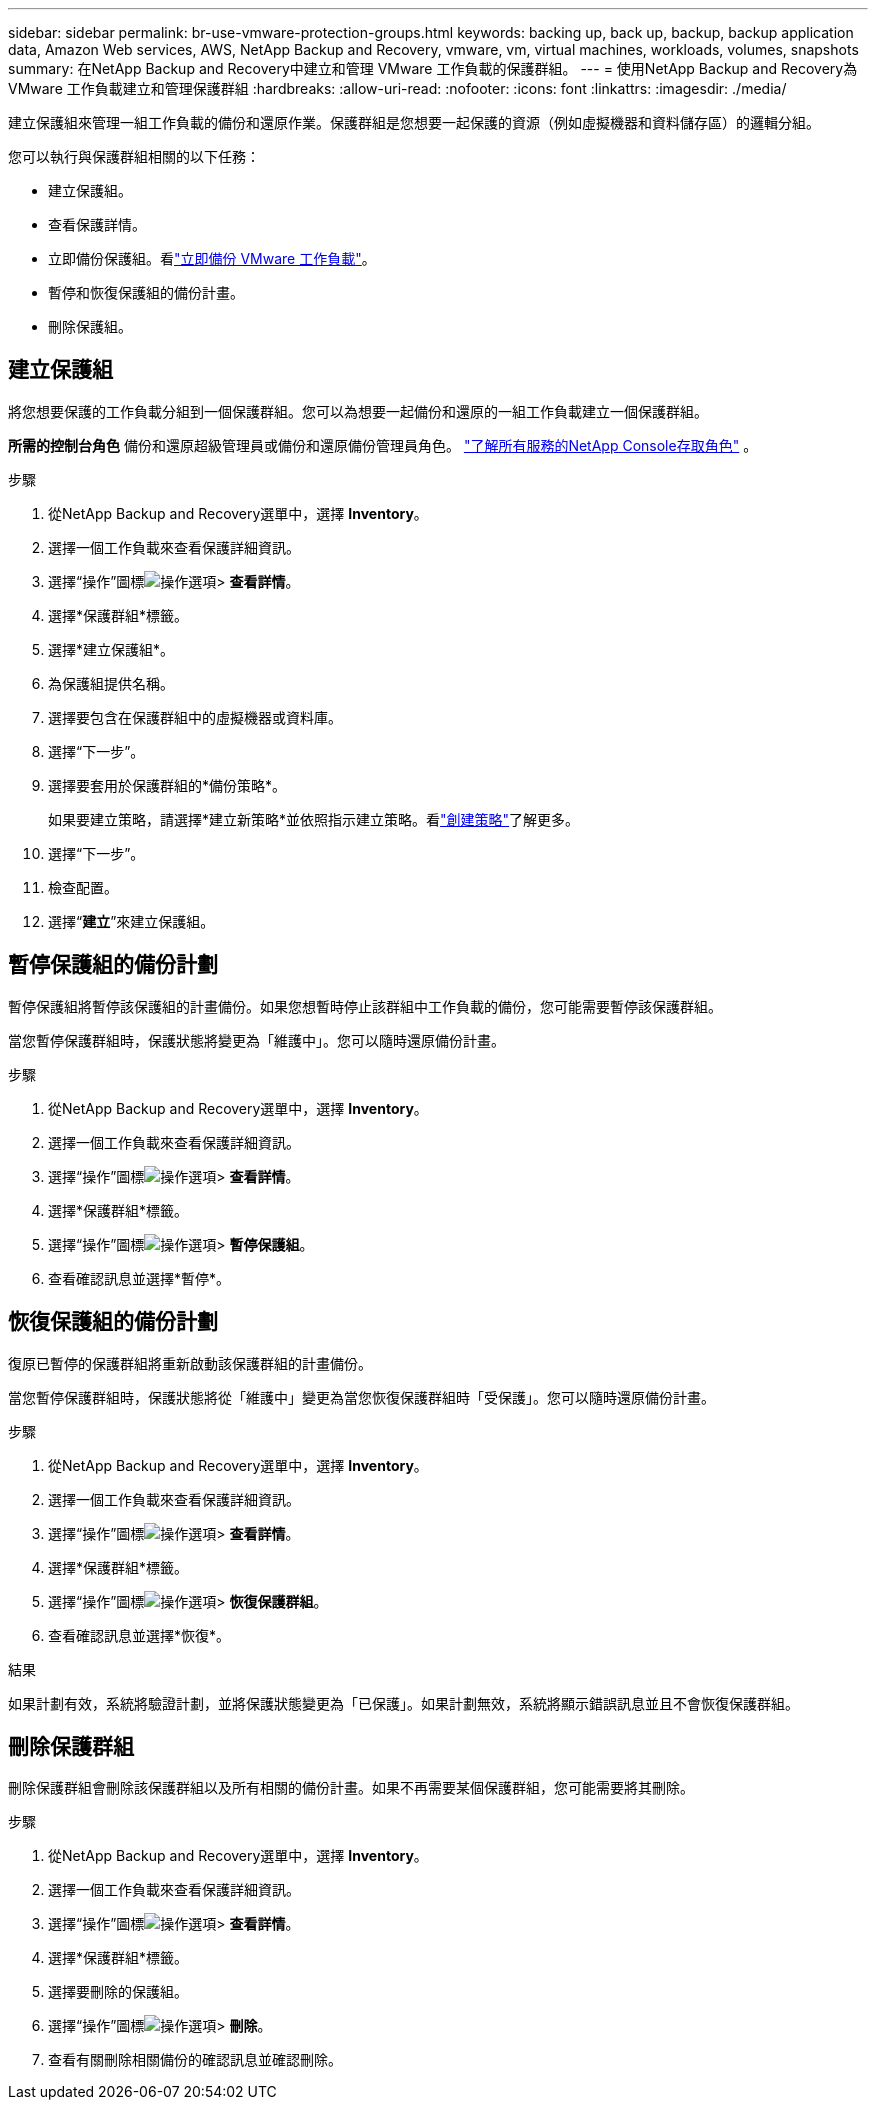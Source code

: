 ---
sidebar: sidebar 
permalink: br-use-vmware-protection-groups.html 
keywords: backing up, back up, backup, backup application data, Amazon Web services, AWS, NetApp Backup and Recovery, vmware, vm, virtual machines, workloads, volumes, snapshots 
summary: 在NetApp Backup and Recovery中建立和管理 VMware 工作負載的保護群組。 
---
= 使用NetApp Backup and Recovery為 VMware 工作負載建立和管理保護群組
:hardbreaks:
:allow-uri-read: 
:nofooter: 
:icons: font
:linkattrs: 
:imagesdir: ./media/


[role="lead"]
建立保護組來管理一組工作負載的備份和還原作業。保護群組是您想要一起保護的資源（例如虛擬機器和資料儲存區）的邏輯分組。

您可以執行與保護群組相關的以下任務：

* 建立保護組。
* 查看保護詳情。
* 立即備份保護組。看link:br-use-vmware-backup.html["立即備份 VMware 工作負載"]。
* 暫停和恢復保護組的備份計畫。
* 刪除保護組。




== 建立保護組

將您想要保護的工作負載分組到一個保護群組。您可以為想要一起備份和還原的一組工作負載建立一個保護群組。

*所需的控制台角色* 備份和還原超級管理員或備份和還原備份管理員角色。 https://docs.netapp.com/us-en/console-setup-admin/reference-iam-predefined-roles.html["了解所有服務的NetApp Console存取角色"^] 。

.步驟
. 從NetApp Backup and Recovery選單中，選擇 *Inventory*。
. 選擇一個工作負載來查看保護詳細資訊。
. 選擇“操作”圖標image:../media/icon-action.png["操作選項"]> *查看詳情*。
. 選擇*保護群組*標籤。
. 選擇*建立保護組*。
. 為保護組提供名稱。
. 選擇要包含在保護群組中的虛擬機器或資料庫。
. 選擇“下一步”。
. 選擇要套用於保護群組的*備份策略*。
+
如果要建立策略，請選擇*建立新策略*並依照指示建立策略。看link:br-use-policies-create.html["創建策略"]了解更多。

. 選擇“下一步”。
. 檢查配置。
. 選擇“*建立*”來建立保護組。




== 暫停保護組的備份計劃

暫停保護組將暫停該保護組的計畫備份。如果您想暫時停止該群組中工作負載的備份，您可能需要暫停該保護群組。

當您暫停保護群組時，保護狀態將變更為「維護中」。您可以隨時還原備份計畫。

.步驟
. 從NetApp Backup and Recovery選單中，選擇 *Inventory*。
. 選擇一個工作負載來查看保護詳細資訊。
. 選擇“操作”圖標image:../media/icon-action.png["操作選項"]> *查看詳情*。
. 選擇*保護群組*標籤。
. 選擇“操作”圖標image:../media/icon-action.png["操作選項"]> *暫停保護組*。
. 查看確認訊息並選擇*暫停*。




== 恢復保護組的備份計劃

復原已暫停的保護群組將重新啟動該保護群組的計畫備份。

當您暫停保護群組時，保護狀態將從「維護中」變更為當您恢復保護群組時「受保護」。您可以隨時還原備份計畫。

.步驟
. 從NetApp Backup and Recovery選單中，選擇 *Inventory*。
. 選擇一個工作負載來查看保護詳細資訊。
. 選擇“操作”圖標image:../media/icon-action.png["操作選項"]> *查看詳情*。
. 選擇*保護群組*標籤。
. 選擇“操作”圖標image:../media/icon-action.png["操作選項"]> *恢復保護群組*。
. 查看確認訊息並選擇*恢復*。


.結果
如果計劃有效，系統將驗證計劃，並將保護狀態變更為「已保護」。如果計劃無效，系統將顯示錯誤訊息並且不會恢復保護群組。



== 刪除保護群組

刪除保護群組會刪除該保護群組以及所有相關的備份計畫。如果不再需要某個保護群組，您可能需要將其刪除。

.步驟
. 從NetApp Backup and Recovery選單中，選擇 *Inventory*。
. 選擇一個工作負載來查看保護詳細資訊。
. 選擇“操作”圖標image:../media/icon-action.png["操作選項"]> *查看詳情*。
. 選擇*保護群組*標籤。
. 選擇要刪除的保護組。
. 選擇“操作”圖標image:../media/icon-action.png["操作選項"]> *刪除*。
. 查看有關刪除相關備份的確認訊息並確認刪除。


